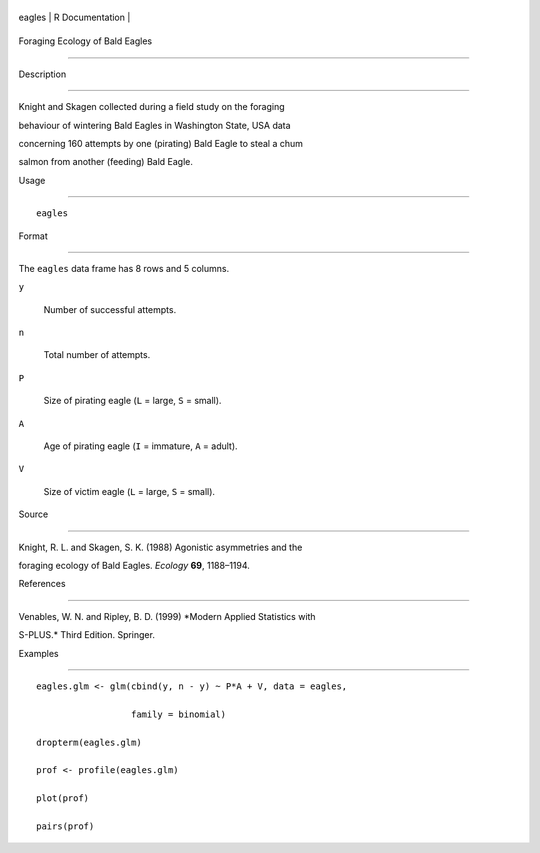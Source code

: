 +----------+-------------------+
| eagles   | R Documentation   |
+----------+-------------------+

Foraging Ecology of Bald Eagles
-------------------------------

Description
~~~~~~~~~~~

Knight and Skagen collected during a field study on the foraging
behaviour of wintering Bald Eagles in Washington State, USA data
concerning 160 attempts by one (pirating) Bald Eagle to steal a chum
salmon from another (feeding) Bald Eagle.

Usage
~~~~~

::

    eagles

Format
~~~~~~

The ``eagles`` data frame has 8 rows and 5 columns.

``y``
    Number of successful attempts.

``n``
    Total number of attempts.

``P``
    Size of pirating eagle (``L`` = large, ``S`` = small).

``A``
    Age of pirating eagle (``I`` = immature, ``A`` = adult).

``V``
    Size of victim eagle (``L`` = large, ``S`` = small).

Source
~~~~~~

Knight, R. L. and Skagen, S. K. (1988) Agonistic asymmetries and the
foraging ecology of Bald Eagles. *Ecology* **69**, 1188–1194.

References
~~~~~~~~~~

Venables, W. N. and Ripley, B. D. (1999) *Modern Applied Statistics with
S-PLUS.* Third Edition. Springer.

Examples
~~~~~~~~

::

    eagles.glm <- glm(cbind(y, n - y) ~ P*A + V, data = eagles,
                      family = binomial)
    dropterm(eagles.glm)
    prof <- profile(eagles.glm)
    plot(prof)
    pairs(prof)
